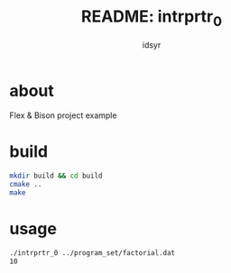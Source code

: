 #+title: README: intrprtr_0
#+author: idsyr

* about
Flex & Bison project example 
* build
#+begin_src bash
mkdir build && cd build
cmake ..
make
#+end_src
* usage
#+begin_src bash
./intrprtr_0 ../program_set/factorial.dat
10
#+end_src
